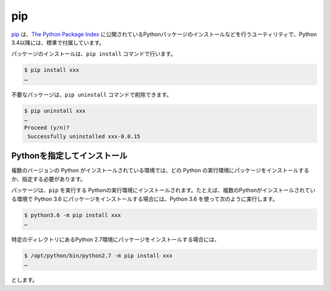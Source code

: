 
pip
===============================

`pip <https://pip.pypa.io/en/stable/>`_ は、`The Python Package Index <https://pypi.python.org/pypi>`_ に公開されているPythonパッケージのインストールなどを行うユーティリティで、Python 3.4以降には、標準で付属しています。


パッケージのインストールは、``pip install`` コマンドで行います。

.. code-block::

   $ pip install xxx
   …


不要なパッケージは、``pip uninstall`` コマンドで削除できます。

.. code-block::

   $ pip uninstall xxx
   …
   Proceed (y/n)?
    Successfully uninstalled xxx-0.0.15


Pythonを指定してインストール
-------------------------------------

複数のバージョンの Python がインストールされている環境では、どの Python の実行環境にパッケージをインストールするか、指定する必要があります。

パッケージは、``pip`` を実行する Pythonの実行環境にインストールされます。たとえば、複数のPythonがインストールされている環境で Python 3.6 にパッケージをインストールする場合には、Python 3.6 を使って次のように実行します。


.. code-block::

   $ python3.6 -m pip install xxx
   …

特定のディレクトリにあるPython 2.7環境にパッケージをインストールする場合には、


.. code-block::

   $ /opt/python/bin/python2.7 -m pip install xxx
   …

とします。

